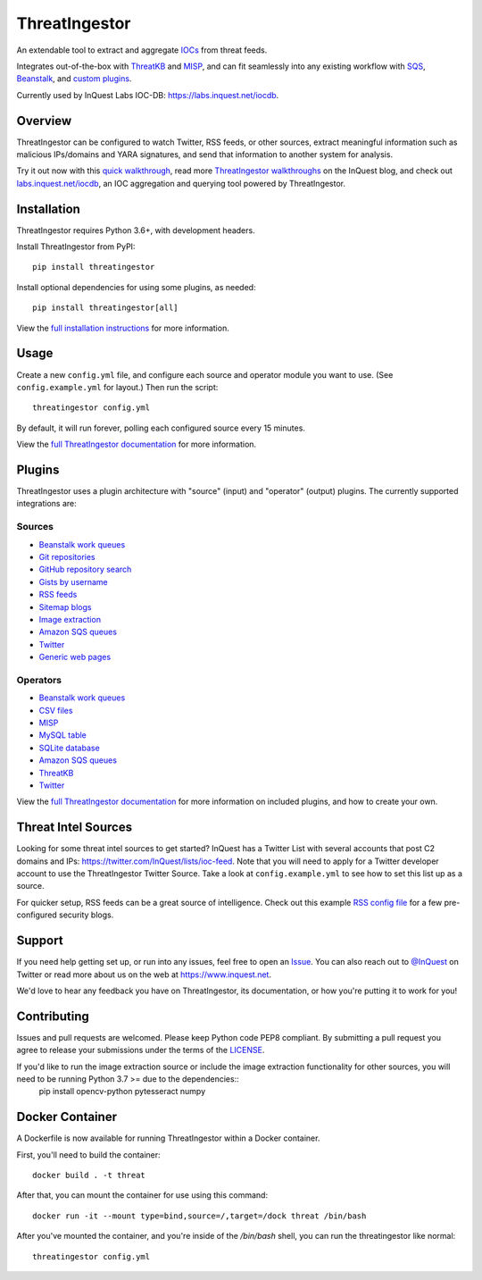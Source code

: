 ThreatIngestor
==============

.. image:: https://inquest.net/images/inquest-badge.svg
    :target: https://inquest.net/
    :alt: Developed by InQuest
.. image:: https://travis-ci.org/InQuest/ThreatIngestor.svg?branch=master
    :target: https://travis-ci.org/InQuest/ThreatIngestor
    :alt: Build Status (Travis CI)

.. Change ?branch=develop to ?branch=master when merging into master
.. image:: https://github.com/InQuest/ThreatIngestor/workflows/threatingestor-workflow/badge.svg?branch=develop
    :target: https://github.com/InQuest/ThreatIngestor/actions
    :alt: Build Status (GitHub Workflow)

.. image:: https://readthedocs.org/projects/threatingestor/badge/?version=latest
    :target: http://inquest.readthedocs.io/projects/threatingestor/en/latest/?badge=latest
    :alt: Documentation Status
.. .. image:: https://api.codacy.com/project/badge/Grade/a989bb12e9604d5a9577ce71848e7a2a
..     :target: https://app.codacy.com/app/InQuest/ThreatIngestor
..     :alt: Code Health
.. .. image:: https://api.codacy.com/project/badge/Coverage/a989bb12e9604d5a9577ce71848e7a2a
..     :target: https://app.codacy.com/app/InQuest/ThreatIngestor
..     :alt: Test Coverage
.. image:: http://img.shields.io/pypi/v/ThreatIngestor.svg
    :target: https://pypi.python.org/pypi/ThreatIngestor
    :alt: PyPi Version

An extendable tool to extract and aggregate IOCs_ from threat feeds.

Integrates out-of-the-box with ThreatKB_ and MISP_, and can fit seamlessly into any existing workflow with SQS_, Beanstalk_, and `custom plugins`_.

Currently used by InQuest Labs IOC-DB: https://labs.inquest.net/iocdb.

Overview
--------

ThreatIngestor can be configured to watch Twitter, RSS feeds, or other sources, extract meaningful information such as malicious IPs/domains and YARA signatures, and send that information to another system for analysis.

.. image:: https://inquest.readthedocs.io/projects/threatingestor/en/latest/_images/mermaid-multiple-operators.png
    :target: https://inquest.readthedocs.io/projects/threatingestor/en/latest/workflows.html
    :alt: ThreatIngestor flowchart with several sources feeding into multiple operators.

Try it out now with this `quick walkthrough`_, read more `ThreatIngestor walkthroughs`_ on the InQuest blog, and check out `labs.inquest.net/iocdb`_, an IOC aggregation and querying tool powered by ThreatIngestor.

Installation
------------

ThreatIngestor requires Python 3.6+, with development headers.

Install ThreatIngestor from PyPI::

    pip install threatingestor

Install optional dependencies for using some plugins, as needed::

    pip install threatingestor[all]

View the `full installation instructions`_ for more information.

Usage
-----

Create a new ``config.yml`` file, and configure each source and operator module you want to use. (See ``config.example.yml`` for layout.) Then run the script::

    threatingestor config.yml

By default, it will run forever, polling each configured source every 15 minutes.

View the `full ThreatIngestor documentation`_ for more information.

Plugins
-------

ThreatIngestor uses a plugin architecture with "source" (input) and "operator" (output) plugins. The currently supported integrations are:

Sources
~~~~~~~

* `Beanstalk work queues <https://inquest.readthedocs.io/projects/threatingestor/en/latest/sources/beanstalk.html>`__
* `Git repositories <https://inquest.readthedocs.io/projects/threatingestor/en/latest/sources/git.html>`__
* `GitHub repository search <https://inquest.readthedocs.io/projects/threatingestor/en/latest/sources/github.html>`__
* `Gists by username <https://inquest.readthedocs.io/projects/threatingestor/en/latest/sources/github_gist.html>`__
* `RSS feeds <https://inquest.readthedocs.io/projects/threatingestor/en/latest/sources/rss.html>`__
* `Sitemap blogs <https://inquest.readthedocs.io/projects/threatingestor/en/latest/sources/sitemap.html>`__
* `Image extraction <https://inquest.readthedocs.io/projects/threatingestor/en/latest/sources/image.html>`__
* `Amazon SQS queues <https://inquest.readthedocs.io/projects/threatingestor/en/latest/sources/sqs.html>`__
* `Twitter <https://inquest.readthedocs.io/projects/threatingestor/en/latest/sources/twitter.html>`__
* `Generic web pages <https://inquest.readthedocs.io/projects/threatingestor/en/latest/sources/web.html>`__

Operators
~~~~~~~~~

* `Beanstalk work queues <https://inquest.readthedocs.io/projects/threatingestor/en/latest/operators/beanstalk.html>`__
* `CSV files <https://inquest.readthedocs.io/projects/threatingestor/en/latest/operators/csv.html>`__
* `MISP <https://inquest.readthedocs.io/projects/threatingestor/en/latest/operators/misp.html>`__
* `MySQL table <https://inquest.readthedocs.io/projects/threatingestor/en/latest/operators/mysql.html>`__
* `SQLite database <https://inquest.readthedocs.io/projects/threatingestor/en/latest/operators/sqlite.html>`__
* `Amazon SQS queues <https://inquest.readthedocs.io/projects/threatingestor/en/latest/operators/sqs.html>`__
* `ThreatKB <https://inquest.readthedocs.io/projects/threatingestor/en/latest/operators/threatkb.html>`__
* `Twitter <https://inquest.readthedocs.io/projects/threatingestor/en/latest/operators/twitter.html>`__

View the `full ThreatIngestor documentation`_ for more information on included plugins, and how to create your own.

Threat Intel Sources
--------------------

Looking for some threat intel sources to get started? InQuest has a Twitter List with several accounts that post C2 domains and IPs: https://twitter.com/InQuest/lists/ioc-feed. Note that you will need to apply for a Twitter developer account to use the ThreatIngestor Twitter Source. Take a look at ``config.example.yml`` to see how to set this list up as a source.

For quicker setup, RSS feeds can be a great source of intelligence. Check out this example `RSS config file`_ for a few pre-configured security blogs.

Support
-------

If you need help getting set up, or run into any issues, feel free to open an Issue_. You can also reach out to `@InQuest`_ on Twitter or read more about us on the web at https://www.inquest.net.

We'd love to hear any feedback you have on ThreatIngestor, its documentation, or how you're putting it to work for you!

Contributing
------------

Issues and pull requests are welcomed. Please keep Python code PEP8 compliant. By submitting a pull request you agree to release your submissions under the terms of the LICENSE_.

.. _ThreatKB: https://github.com/InQuest/ThreatKB
.. _LICENSE: https://github.com/InQuest/threat-ingestors/blob/master/LICENSE
.. _full ThreatIngestor Documentation: https://inquest.readthedocs.io/projects/threatingestor/
.. _SQS: https://aws.amazon.com/sqs/
.. _Beanstalk: https://beanstalkd.github.io/
.. _MISP: https://www.misp-project.org/
.. _custom plugins: https://inquest.readthedocs.io/projects/threatingestor/en/latest/developing.html
.. _IOCs: https://en.wikipedia.org/wiki/Indicator_of_compromise
.. _full installation instructions: https://inquest.readthedocs.io/projects/threatingestor/en/latest/installation.html
.. _Issue: https://github.com/InQuest/ThreatIngestor/issues
.. _@InQuest: https://twitter.com/InQuest
.. _quick walkthrough: https://inquest.readthedocs.io/projects/threatingestor/en/latest/welcome.html#try-it-out
.. _ThreatIngestor walkthroughs: https://inquest.net/taxonomy/term/42
.. _RSS config file: https://github.com/InQuest/ThreatIngestor/blob/master/rss.example.yml
.. _labs.inquest.net/iocdb: https://labs.inquest.net/iocdb

If you'd like to run the image extraction source or include the image extraction functionality for other sources, you will need to be running Python 3.7 >= due to the dependencies::
    pip install opencv-python pytesseract numpy

Docker Container
----------------

A Dockerfile is now available for running ThreatIngestor within a Docker container.

First, you'll need to build the container::

    docker build . -t threat

After that, you can mount the container for use using this command::

    docker run -it --mount type=bind,source=/,target=/dock threat /bin/bash

After you've mounted the container, and you're inside of the `/bin/bash` shell, you can run the threatingestor like normal::
    
    threatingestor config.yml